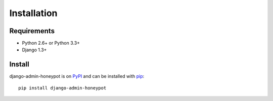 ============
Installation
============

Requirements
============

* Python 2.6+ or Python 3.3+
* Django 1.3+

Install
=======

django-admin-honeypot is on `PyPI`_ and can be installed with `pip`_:

::

    pip install django-admin-honeypot

.. _PyPI: http://pypi.python.org/
.. _pip: http://www.pip-installer.org/
